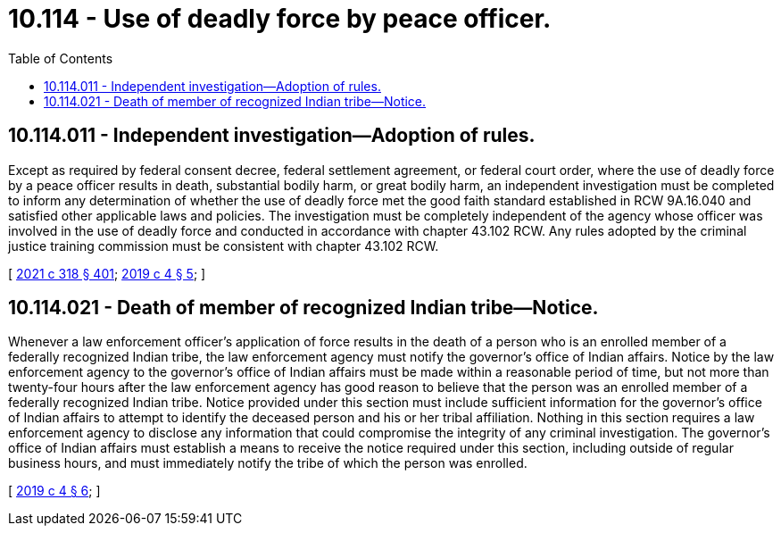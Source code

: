 = 10.114 - Use of deadly force by peace officer.
:toc:

== 10.114.011 - Independent investigation—Adoption of rules.
Except as required by federal consent decree, federal settlement agreement, or federal court order, where the use of deadly force by a peace officer results in death, substantial bodily harm, or great bodily harm, an independent investigation must be completed to inform any determination of whether the use of deadly force met the good faith standard established in RCW 9A.16.040 and satisfied other applicable laws and policies. The investigation must be completely independent of the agency whose officer was involved in the use of deadly force and conducted in accordance with chapter 43.102 RCW. Any rules adopted by the criminal justice training commission must be consistent with chapter 43.102 RCW.

[ http://lawfilesext.leg.wa.gov/biennium/2021-22/Pdf/Bills/Session%20Laws/House/1267-S.SL.pdf?cite=2021%20c%20318%20§%20401[2021 c 318 § 401]; http://lawfilesext.leg.wa.gov/biennium/2019-20/Pdf/Bills/Session%20Laws/House/1064-S.SL.pdf?cite=2019%20c%204%20§%205[2019 c 4 § 5]; ]

== 10.114.021 - Death of member of recognized Indian tribe—Notice.
Whenever a law enforcement officer's application of force results in the death of a person who is an enrolled member of a federally recognized Indian tribe, the law enforcement agency must notify the governor's office of Indian affairs. Notice by the law enforcement agency to the governor's office of Indian affairs must be made within a reasonable period of time, but not more than twenty-four hours after the law enforcement agency has good reason to believe that the person was an enrolled member of a federally recognized Indian tribe. Notice provided under this section must include sufficient information for the governor's office of Indian affairs to attempt to identify the deceased person and his or her tribal affiliation. Nothing in this section requires a law enforcement agency to disclose any information that could compromise the integrity of any criminal investigation. The governor's office of Indian affairs must establish a means to receive the notice required under this section, including outside of regular business hours, and must immediately notify the tribe of which the person was enrolled.

[ http://lawfilesext.leg.wa.gov/biennium/2019-20/Pdf/Bills/Session%20Laws/House/1064-S.SL.pdf?cite=2019%20c%204%20§%206[2019 c 4 § 6]; ]

